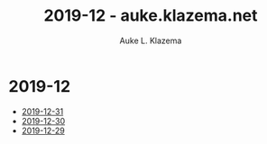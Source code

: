 #+TITLE: 2019-12 - auke.klazema.net
#+AUTHOR: Auke L. Klazema

* 2019-12

+ [[file:2019-12-31.org][2019-12-31]]
+ [[file:2019-12-30.org][2019-12-30]]
+ [[file:2019-12-29.org][2019-12-29]]
